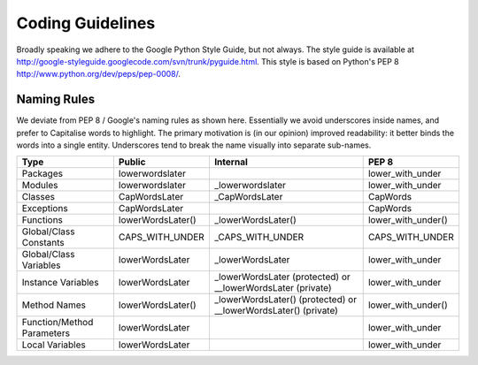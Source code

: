 Coding Guidelines
******************

.. include global.rst

Broadly speaking we adhere to the Google Python Style Guide, but not always.
The style guide is available at
http://google-styleguide.googlecode.com/svn/trunk/pyguide.html. This style is 
based on Python's PEP 8 http://www.python.org/dev/peps/pep-0008/.

Naming Rules
-----------------

We deviate from PEP 8 / Google's naming rules as shown here. Essentially we avoid
underscores inside names, and prefer to Capitalise words to highlight.  The primary
motivation is (in our opinion) improved readability: it better binds the words
into a single entity. Underscores tend to break the name visually into separate
sub-names.  


===========================  ====================================  ================================================================= ======================
Type                          Public                                Internal                                                           PEP 8
===========================  ====================================  ================================================================= ======================
Packages                     lowerwordslater                                                                                          lower_with_under 
Modules                      lowerwordslater                        _lowerwordslater                                                  lower_with_under
Classes                      CapWordsLater                          _CapWordsLater                                                    CapWords
Exceptions                   CapWordsLater                                                                                            CapWords
Functions                    lowerWordsLater()                      _lowerWordsLater()                                                lower_with_under()
Global/Class Constants       CAPS_WITH_UNDER                        _CAPS_WITH_UNDER                                                  CAPS_WITH_UNDER
Global/Class Variables       lowerWordsLater                        _lowerWordsLater                                                  lower_with_under
Instance Variables           lowerWordsLater                        _lowerWordsLater (protected) or __lowerWordsLater (private)       lower_with_under
Method Names                 lowerWordsLater()                      _lowerWordsLater() (protected) or __lowerWordsLater() (private)   lower_with_under()
Function/Method Parameters   lowerWordsLater                                                                                          lower_with_under
Local Variables              lowerWordsLater                                                                                          lower_with_under
===========================  ====================================  ================================================================= ======================



